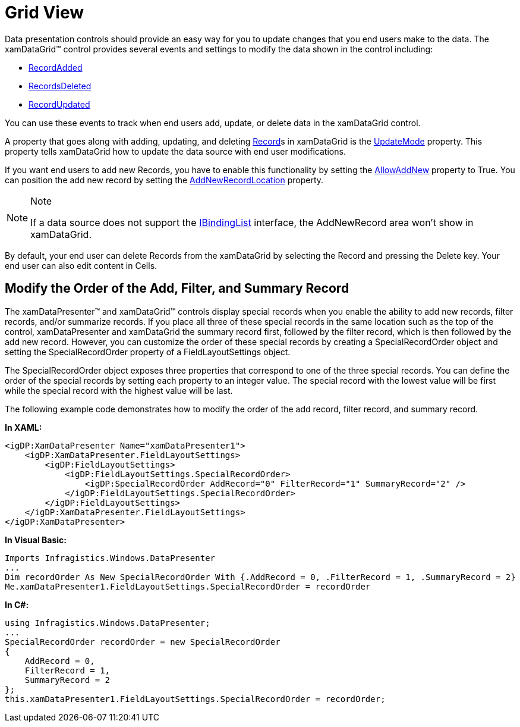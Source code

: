 ﻿////

|metadata|
{
    "name": "xamdatapresenter-accessing-data-grid-view",
    "controlName": ["xamDataPresenter"],
    "tags": ["Data Binding","How Do I"],
    "guid": "{9993EC3D-7326-4E21-B98D-6647EDAFD6BC}",  
    "buildFlags": [],
    "createdOn": "2012-01-30T19:39:53.0779687Z"
}
|metadata|
////

= Grid View

Data presentation controls should provide an easy way for you to update changes that you end users make to the data. The xamDataGrid™ control provides several events and settings to modify the data shown in the control including:

* link:{ApiPlatform}datapresenter.v{ProductVersion}~infragistics.windows.datapresenter.datapresenterbase~recordadded_ev.html[RecordAdded]
* link:{ApiPlatform}datapresenter.v{ProductVersion}~infragistics.windows.datapresenter.datapresenterbase~recordsdeleted_ev.html[RecordsDeleted]
* link:{ApiPlatform}datapresenter.v{ProductVersion}~infragistics.windows.datapresenter.datapresenterbase~recordupdated_ev.html[RecordUpdated]

You can use these events to track when end users add, update, or delete data in the xamDataGrid control.

A property that goes along with adding, updating, and deleting link:{ApiPlatform}datapresenter.v{ProductVersion}~infragistics.windows.datapresenter.record.html[Record]s in xamDataGrid is the link:{ApiPlatform}datapresenter.v{ProductVersion}~infragistics.windows.datapresenter.datapresenterbase~updatemode.html[UpdateMode] property. This property tells xamDataGrid how to update the data source with end user modifications.

If you want end users to add new Records, you have to enable this functionality by setting the link:{ApiPlatform}datapresenter.v{ProductVersion}~infragistics.windows.datapresenter.fieldlayoutsettings~allowaddnew.html[AllowAddNew] property to True. You can position the add new record by setting the link:{ApiPlatform}datapresenter.v{ProductVersion}~infragistics.windows.datapresenter.fieldlayoutsettings~addnewrecordlocation.html[AddNewRecordLocation] property.

.Note
[NOTE]
====
If a data source does not support the link:http://msdn2.microsoft.com/en-us/library/system.componentmodel.ibindinglist.aspx[IBindingList] interface, the AddNewRecord area won't show in xamDataGrid.
====

By default, your end user can delete Records from the xamDataGrid by selecting the Record and pressing the Delete key. Your end user can also edit content in Cells.

== Modify the Order of the Add, Filter, and Summary Record

The xamDataPresenter™ and xamDataGrid™ controls display special records when you enable the ability to add new records, filter records, and/or summarize records. If you place all three of these special records in the same location such as the top of the control, xamDataPresenter and xamDataGrid the summary record first, followed by the filter record, which is then followed by the add new record. However, you can customize the order of these special records by creating a SpecialRecordOrder object and setting the SpecialRecordOrder property of a FieldLayoutSettings object.

The SpecialRecordOrder object exposes three properties that correspond to one of the three special records. You can define the order of the special records by setting each property to an integer value. The special record with the lowest value will be first while the special record with the highest value will be last.

The following example code demonstrates how to modify the order of the add record, filter record, and summary record.

*In XAML:*

----
<igDP:XamDataPresenter Name="xamDataPresenter1">
    <igDP:XamDataPresenter.FieldLayoutSettings>
        <igDP:FieldLayoutSettings>
            <igDP:FieldLayoutSettings.SpecialRecordOrder>
                <igDP:SpecialRecordOrder AddRecord="0" FilterRecord="1" SummaryRecord="2" />
            </igDP:FieldLayoutSettings.SpecialRecordOrder>
        </igDP:FieldLayoutSettings>
    </igDP:XamDataPresenter.FieldLayoutSettings>
</igDP:XamDataPresenter>
----

*In Visual Basic:*

----
Imports Infragistics.Windows.DataPresenter
...
Dim recordOrder As New SpecialRecordOrder With {.AddRecord = 0, .FilterRecord = 1, .SummaryRecord = 2}
Me.xamDataPresenter1.FieldLayoutSettings.SpecialRecordOrder = recordOrder
----

*In C#:*

----
using Infragistics.Windows.DataPresenter;
...
SpecialRecordOrder recordOrder = new SpecialRecordOrder
{
    AddRecord = 0,
    FilterRecord = 1,
    SummaryRecord = 2
};
this.xamDataPresenter1.FieldLayoutSettings.SpecialRecordOrder = recordOrder;
----